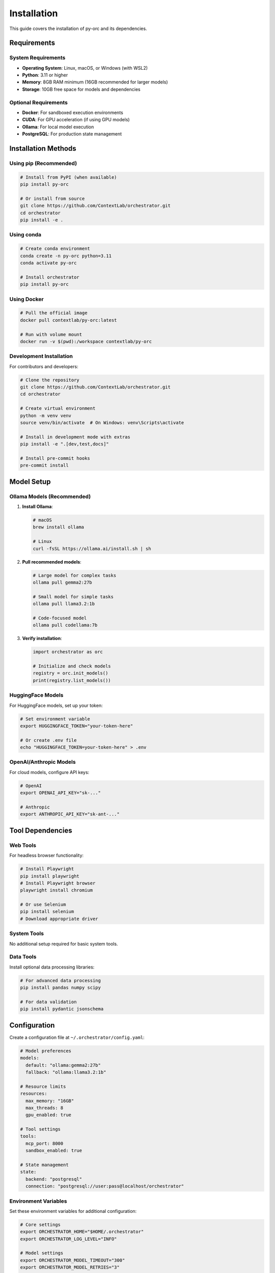 ============
Installation
============

This guide covers the installation of py-orc and its dependencies.

Requirements
============

System Requirements
-------------------

- **Operating System**: Linux, macOS, or Windows (with WSL2)
- **Python**: 3.11 or higher
- **Memory**: 8GB RAM minimum (16GB recommended for larger models)
- **Storage**: 10GB free space for models and dependencies

Optional Requirements
---------------------

- **Docker**: For sandboxed execution environments
- **CUDA**: For GPU acceleration (if using GPU models)
- **Ollama**: For local model execution
- **PostgreSQL**: For production state management

Installation Methods
====================

Using pip (Recommended)
-----------------------

.. code-block:: bash

   # Install from PyPI (when available)
   pip install py-orc
   
   # Or install from source
   git clone https://github.com/ContextLab/orchestrator.git
   cd orchestrator
   pip install -e .

Using conda
-----------

.. code-block:: bash

   # Create conda environment
   conda create -n py-orc python=3.11
   conda activate py-orc
   
   # Install orchestrator
   pip install py-orc

Using Docker
------------

.. code-block:: bash

   # Pull the official image
   docker pull contextlab/py-orc:latest
   
   # Run with volume mount
   docker run -v $(pwd):/workspace contextlab/py-orc

Development Installation
------------------------

For contributors and developers:

.. code-block:: bash

   # Clone the repository
   git clone https://github.com/ContextLab/orchestrator.git
   cd orchestrator
   
   # Create virtual environment
   python -m venv venv
   source venv/bin/activate  # On Windows: venv\Scripts\activate
   
   # Install in development mode with extras
   pip install -e ".[dev,test,docs]"
   
   # Install pre-commit hooks
   pre-commit install

Model Setup
===========

Ollama Models (Recommended)
---------------------------

1. **Install Ollama**:

   .. code-block:: bash

      # macOS
      brew install ollama
      
      # Linux
      curl -fsSL https://ollama.ai/install.sh | sh

2. **Pull recommended models**:

   .. code-block:: bash

      # Large model for complex tasks
      ollama pull gemma2:27b
      
      # Small model for simple tasks
      ollama pull llama3.2:1b
      
      # Code-focused model
      ollama pull codellama:7b

3. **Verify installation**:

   .. code-block:: python

      import orchestrator as orc
      
      # Initialize and check models
      registry = orc.init_models()
      print(registry.list_models())

HuggingFace Models
------------------

For HuggingFace models, set up your token:

.. code-block:: bash

   # Set environment variable
   export HUGGINGFACE_TOKEN="your-token-here"
   
   # Or create .env file
   echo "HUGGINGFACE_TOKEN=your-token-here" > .env

OpenAI/Anthropic Models
-----------------------

For cloud models, configure API keys:

.. code-block:: bash

   # OpenAI
   export OPENAI_API_KEY="sk-..."
   
   # Anthropic
   export ANTHROPIC_API_KEY="sk-ant-..."

Tool Dependencies
=================

Web Tools
---------

For headless browser functionality:

.. code-block:: bash

   # Install Playwright
   pip install playwright
   # Install Playwright browser
   playwright install chromium
   
   # Or use Selenium
   pip install selenium
   # Download appropriate driver

System Tools
------------

No additional setup required for basic system tools.

Data Tools
----------

Install optional data processing libraries:

.. code-block:: bash

   # For advanced data processing
   pip install pandas numpy scipy
   
   # For data validation
   pip install pydantic jsonschema

Configuration
=============

Create a configuration file at ``~/.orchestrator/config.yaml``:

.. code-block:: yaml

   # Model preferences
   models:
     default: "ollama:gemma2:27b"
     fallback: "ollama:llama3.2:1b"
   
   # Resource limits
   resources:
     max_memory: "16GB"
     max_threads: 8
     gpu_enabled: true
   
   # Tool settings
   tools:
     mcp_port: 8000
     sandbox_enabled: true
   
   # State management
   state:
     backend: "postgresql"
     connection: "postgresql://user:pass@localhost/orchestrator"

Environment Variables
---------------------

Set these environment variables for additional configuration:

.. code-block:: bash

   # Core settings
   export ORCHESTRATOR_HOME="$HOME/.orchestrator"
   export ORCHESTRATOR_LOG_LEVEL="INFO"
   
   # Model settings
   export ORCHESTRATOR_MODEL_TIMEOUT="300"
   export ORCHESTRATOR_MODEL_RETRIES="3"
   
   # Tool settings
   export ORCHESTRATOR_TOOL_TIMEOUT="60"
   export ORCHESTRATOR_MCP_AUTO_START="true"

Verifying Installation
======================

Run the verification script:

.. code-block:: python

   import orchestrator as orc
   
   # Check version
   print(f"Orchestrator version: {orc.__version__}")
   
   # Check models
   try:
       registry = orc.init_models()
       models = registry.list_models()
       print(f"Available models: {models}")
   except Exception as e:
       print(f"Model initialization failed: {e}")
   
   # Check tools
   from orchestrator.tools.base import default_registry
   tools = default_registry.list_tools()
   print(f"Available tools: {tools}")
   
   # Run test pipeline
   try:
       pipeline = orc.compile("examples/hello-world.yaml")
       result = pipeline.run(message="Hello, Orchestrator!")
       print(f"Test pipeline result: {result}")
   except Exception as e:
       print(f"Pipeline test failed: {e}")

Troubleshooting
===============

Common Issues
-------------

**Import Error**:

.. code-block:: text

   ModuleNotFoundError: No module named 'orchestrator'

Solution: Ensure you're in the correct environment and have installed the package.

**Model Connection Error**:

.. code-block:: text

   Failed to connect to Ollama at http://localhost:11434

Solution: Start Ollama service with ``ollama serve``.

**Permission Error**:

.. code-block:: text

   Permission denied: '/home/user/.orchestrator'

Solution: Create directory with proper permissions:

.. code-block:: bash

   mkdir -p ~/.orchestrator
   chmod 755 ~/.orchestrator

Getting Help
------------

If you encounter issues:

1. Check the :doc:`troubleshooting` guide
2. Search existing `GitHub issues <https://github.com/ContextLab/orchestrator/issues>`_
3. Use `GitHub Discussions <https://github.com/ContextLab/orchestrator/discussions>`_
4. Create a new issue with detailed information

Next Steps
==========

After installation:

- Continue to :doc:`quickstart` to build your first pipeline
- Explore :doc:`tutorials/index` for hands-on learning
- Review :doc:`examples/index` for real-world use cases